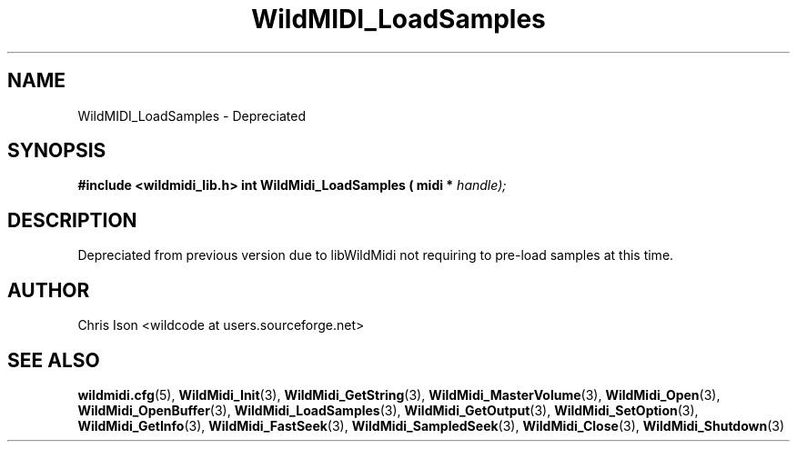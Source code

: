 .TH WildMIDI_LoadSamples 3 "January 2009" WildMIDI "Programming Manual"
.SH NAME
WildMIDI_LoadSamples -\ Depreciated
.SH SYNOPSIS
.B #include <wildmidi_lib.h>
.
.B int WildMidi_LoadSamples ( midi * 
.I handle);
.SH DESCRIPTION
Depreciated from previous version due to libWildMidi not requiring to pre-load samples at this time.
.SH AUTHOR
Chris Ison <wildcode at users.sourceforge.net>
.SH SEE ALSO
.BR wildmidi.cfg (5),
.BR WildMidi_Init (3),
.BR WildMidi_GetString (3),
.BR WildMidi_MasterVolume (3),
.BR WildMidi_Open (3),
.BR WildMidi_OpenBuffer (3),
.BR WildMidi_LoadSamples (3),
.BR WildMidi_GetOutput (3),
.BR WildMidi_SetOption (3),
.BR WildMidi_GetInfo (3),
.BR WildMidi_FastSeek (3),
.BR WildMidi_SampledSeek (3),
.BR WildMidi_Close (3),
.BR WildMidi_Shutdown (3)


